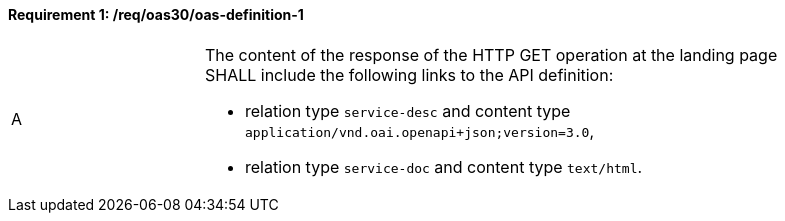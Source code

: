 [[req_oas30_oas-definition-1]]
==== *Requirement {counter:req-id}: /req/oas30/oas-definition-1* 
[width="90%",cols="2,6a"]
|===
^|A |The content of the response of the HTTP GET operation at the landing page SHALL include the following links to the API definition:

* relation type `service-desc` and content type `application/vnd.oai.openapi+json;version=3.0`,
* relation type `service-doc` and content type `text/html`.
|===
